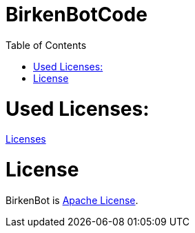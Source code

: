 = BirkenBotCode
:toc:

= Used Licenses:
link:licenses.json[Licenses]



= License

BirkenBot is link:LICENSE[Apache License].
